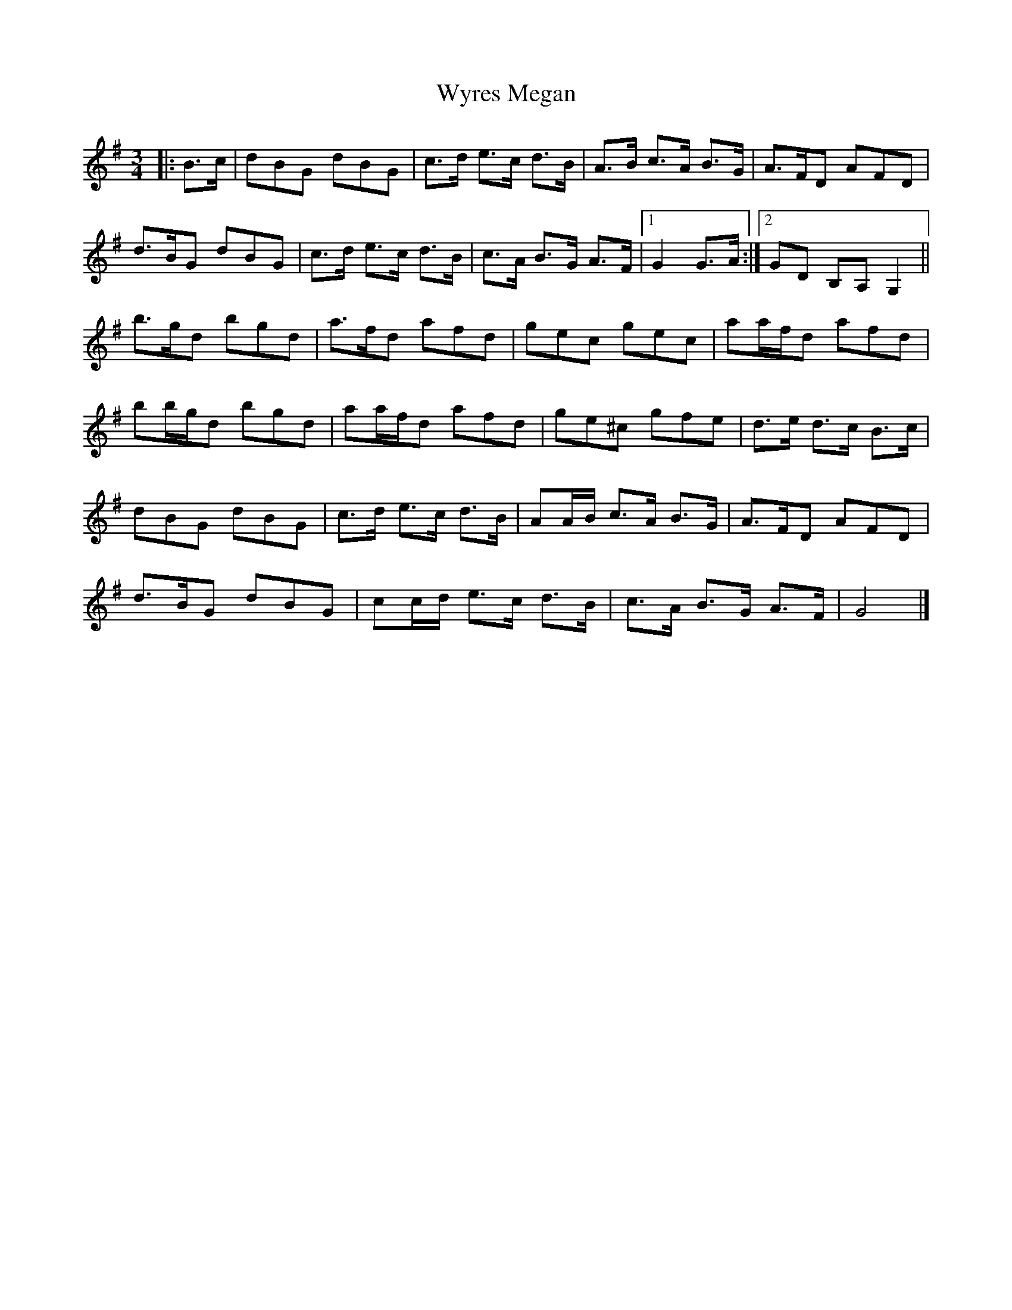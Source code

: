 X: 2
T: Wyres Megan
Z: ceolachan
S: https://thesession.org/tunes/6412#setting18134
R: waltz
M: 3/4
L: 1/8
K: Gmaj
|: B>c |dBG dBG | c>d e>c d>B | A>B c>A B>G | A>FD AFD |
d>BG dBG | c>d e>c d>B | c>A B>G A>F |[1 G2 G>A :|[2 GD B,A, G,2 ||
b>gd bgd | a>fd afd | gec gec | aa/f/d afd |
bb/g/d bgd | aa/f/d afd | ge^c gfe | d>e d>c B>c |
dBG dBG | c>d e>c d>B | AA/B/ c>A B>G | A>FD AFD |
d>BG dBG | cc/d/ e>c d>B | c>A B>G A>F | G4 |]

